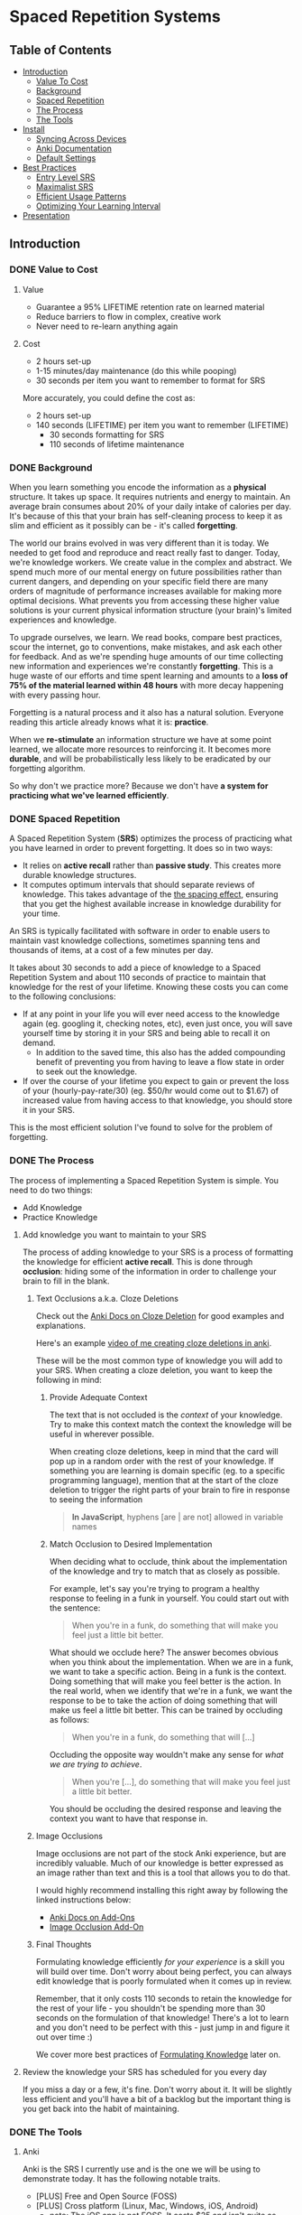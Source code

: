 * Spaced Repetition Systems 
[[./images/more-shit-more-anki.jpg]]
** Table of Contents
- [[#introduction][Introduction]]
  - [[#value-to-cost][Value To Cost]]
  - [[#background][Background]]
  - [[#spaced-repetition][Spaced Repetition]]
  - [[#the-process][The Process]] 
  - [[#the-tools][The Tools]]
- [[#install][Install]]
  - [[#syncing-across-devices][Syncing Across Devices]]
  - [[#anki-documentation][Anki Documentation]]
  - [[#default-settings][Default Settings]]
- [[#best-practices][Best Practices]]
  - [[#entry-level-srs][Entry Level SRS]]
  - [[#maximalist-srs][Maximalist SRS]]
  - [[#efficient-usage-patterns][Efficient Usage Patterns]]
  - [[#optimizing-your-learning-interval][Optimizing Your Learning Interval]]
- [[#Presentation][Presentation]]
** Introduction
*** DONE Value to Cost
    CLOSED: [2020-11-10 Tue 22:41]
**** Value
 - Guarantee a 95% LIFETIME retention rate on learned material
 - Reduce barriers to flow in complex, creative work
 - Never need to re-learn anything again
**** Cost
 - 2 hours set-up 
 - 1-15 minutes/day maintenance (do this while pooping)
 - 30 seconds per item you want to remember to format for SRS

 More accurately, you could define the cost as:
 - 2 hours set-up
 - 140 seconds (LIFETIME) per item you want to remember (LIFETIME) 
   - 30 seconds formatting for SRS 
   - 110 seconds of lifetime maintenance
*** DONE Background
    CLOSED: [2020-11-11 Wed 21:05]
 When you learn something you encode the information as a *physical*
 structure. It takes up space. It requires nutrients and energy to maintain. An
 average brain consumes about 20% of your daily intake of calories per day. It's
 because of this that your brain has self-cleaning process to keep it as slim and
 efficient as it possibly can be - it's called *forgetting*. 

 The world our brains evolved in was very different than it is today. We needed
 to get food and reproduce and react really fast to danger. Today, we're knowledge workers. We create value in the complex and
 abstract. We spend much more of our mental energy on future possibilities rather than
 current dangers, and depending on your specific field there are many orders of magnitude of performance increases
 available for making more optimal decisions. What prevents you from accessing
 these higher value solutions is your current physical information structure
 (your brain)'s limited experiences and knowledge.

 To upgrade ourselves, we learn. We read books, compare best practices, scour the
 internet, go to conventions, make mistakes, and ask each other for feedback. And
 as we're spending huge amounts of our time collecting new information and
 experiences we're constantly *forgetting*. This is a huge waste of our efforts
 and time spent learning and amounts to a *loss of 75% of the material learned
 within 48 hours* with more decay happening with every passing hour.

 Forgetting is a natural process and it also has a natural solution. Everyone
 reading this article already knows what it is: *practice*.

 When we *re-stimulate* an information structure we have at some point learned, we allocate more resources to
 reinforcing it. It becomes more *durable*, and will be probabilistically less
 likely to be eradicated by our forgetting algorithm. 

 So why don't we practice more? Because we don't have *a system for practicing what we've learned efficiently*.
*** DONE Spaced Repetition
    CLOSED: [2020-11-11 Wed 21:11]
 A Spaced Repetition System (*SRS*) optimizes the process of practicing what you
 have learned in order to prevent forgetting. It does so in two ways:
 - It relies on *active recall* rather than *passive study*. This creates more
   durable knowledge structures.
 - It computes optimum intervals that should separate reviews of knowledge. This
   takes advantage of the [[https://en.wikipedia.org/wiki/Spacing_effect][the spacing effect]], ensuring that you get the highest available increase in knowledge durability
   for your time.
 
 An SRS is typically facilitated with software in order to enable users to maintain
 vast knowledge collections, sometimes spanning tens and thousands of items, at a
 cost of a few minutes per day. 

 It takes about 30 seconds to add a piece of knowledge to a Spaced Repetition
 System and about 110 seconds of practice to maintain that knowledge for the rest
 of your lifetime. Knowing these costs you can come to the following conclusions:
 - If at any point in your life you will ever need access to the knowledge again
   (eg. googling it, checking notes, etc), even just once, you will save yourself time by storing
   it in your SRS and being able to recall it on demand. 
   - In addition to the saved time, this also has the added compounding benefit
     of preventing you from having to leave a flow state in order to
     seek out the knowledge.
 - If over the course of your lifetime you expect to gain or prevent the loss of your
   (hourly-pay-rate/30) (eg. $50/hr would come out to $1.67) of increased value
   from having access to that knowledge, you should store it in your SRS.

 This is the most efficient solution I've found to solve for the problem of forgetting. 
*** DONE The Process 
    CLOSED: [2020-11-14 Sat 12:50]
 The process of implementing a Spaced Repetition System is simple. You need to do
 two things:
 - Add Knowledge
 - Practice Knowledge
**** Add knowledge you want to maintain to your SRS 
 The process of adding knowledge to your SRS is a process of formatting the
 knowledge for efficient *active recall*. This is done through 
 *occlusion*: hiding some of the information in order to challenge your brain to fill in the blank. 
***** Text Occlusions a.k.a. Cloze Deletions
 Check out the [[https://docs.ankiweb.net/#/editing?id=cloze-deletion][Anki Docs on Cloze Deletion]] for good examples and explanations.

 Here's an example [[https://www.loom.com/share/1fa631074b71405e8906764cef84f966][video of me creating cloze deletions in anki]].

 These will be the most common type of knowledge you will add to your SRS. When
 creating a cloze deletion, you want to keep the following in mind:
****** Provide Adequate Context
 The text that is not occluded is the /context/ of your knowledge. Try to make
 this context match the context the knowledge will be useful in wherever possible.

 When creating cloze deletions, keep in mind that the card will pop up in a
 random order with the rest of your knowledge. If something you are learning is
 domain specific (eg. to a specific programming language), mention that at the
 start of the cloze deletion to trigger the right parts of your brain to fire in
 response to seeing the information 

 #+BEGIN_QUOTE
 *In JavaScript*, hyphens [are | are not] allowed in variable names
 #+END_QUOTE
****** Match Occlusion to Desired Implementation
 When deciding what to occlude, think about the implementation of the
 knowledge and try to match that as closely as possible. 

 For example, let's say you're trying to program a healthy response to feeling in a
 funk in yourself. You could start out with the sentence:

 #+BEGIN_QUOTE
 When you're in a funk, do something that will make you feel just a little bit better.
 #+END_QUOTE

 What should we occlude here? The answer becomes obvious when you think about
 the implementation. When we are in a funk, we want to take a specific
 action. Being in a funk is the context. Doing something that will make you
 feel better is the action. In the real world, when we identify that we're in a
 funk, we want the response to be to take the action of doing something that
 will make us feel a little bit better. This can be trained by occluding as
 follows:

 #+BEGIN_QUOTE
 When you're in a funk, do something that will [...]
 #+END_QUOTE

 Occluding the opposite way wouldn't make any sense for /what we are trying to achieve/.

 #+BEGIN_QUOTE
 When you're [...], do something that will make you feel just a little bit better. 
 #+END_QUOTE

 You should be occluding the desired response and leaving the context you want to
 have that response in.
***** Image Occlusions
 Image occlusions are not part of the stock Anki experience, but are incredibly
 valuable. Much of our knowledge is better expressed as an image rather than
 text and this is a tool that allows you to do that.

 I would highly recommend installing this right away by following the linked
 instructions below:
 - [[https://docs.ankiweb.net/#/addons?id=add-ons][Anki Docs on Add-Ons]]
 - [[https://ankiweb.net/shared/info/1111933094][Image Occlusion Add-On]]
***** Final Thoughts
 Formulating knowledge efficiently /for your experience/ is a skill you will
 build over time. Don't worry about being perfect, you can always edit knowledge
 that is poorly formulated when it comes up in review. 

 Remember, that it only costs 110 seconds to retain the knowledge for the rest of
 your life - you shouldn't be spending more than 30 seconds on the formulation of
 that knowledge! There's a lot to learn and you don't need to be perfect with
 this - just jump in and figure it out over time :)

 We cover more best practices of [[#Formulating-Knowledge][Formulating Knowledge]] later on. 
**** Review the knowledge your SRS has scheduled for you every day
 If you miss a day or a few, it's fine. Don't worry about it. It will be
 slightly less efficient and you'll have a bit of a backlog but the important
 thing is you get back into the habit of maintaining.
*** DONE The Tools
    CLOSED: [2020-11-12 Thu 21:18]
**** Anki
 Anki is the SRS I currently use and is the one we will be using to demonstrate
 today. It has the following notable traits.
 - [PLUS] Free and Open Source (FOSS)
 - [PLUS] Cross platform (Linux, Mac, Windows, iOS, Android) 
   - note: The iOS app is not FOSS. It costs $25 and isn't quite as good as the
     android version but will do fine. Let's be real, if you have apple products
     you can afford the $25 to maintain everything you learn for the rest of your life.
 - [MINUS] default settings suck, they will make you spend about double the time you
   actually need (my recommendations below)
 - [MINUS] The Spaced Repetition Anki employs is a slightly modified version of
   the open sourced SM-2 (SuperMemo-2) algorithm from 1990. It's simple and effective, but
   there are better algorithms out there for the core of your SRS. 
**** SuperMemo 
 SuperMemo was my first SRS and is a much more powerful tool than Anki. The lead
 developer, Piotr Wozniak, was the original creator of Spaced Repetition Systems and he has
 devoted his life to building out an incredibly powerful, but admittedly
 idiosyncratic SRS. He has (self)-published an [[https://supermemo.guru/wiki/SuperMemo_Guru][an incredible amount of work]] on the
 topics of learning, memory, and sleep. 

 It has the following notable traits:
 - [PLUS] SM-18 algorithm - consistently and obsessively optimized over the last
   30 years by the father of spaced repetition. 
 - [PLUS] Built-in [[https://supermemo.guru/wiki/Incremental_reading][Incremental Learning]] workflow
   - This is the only effective tool I've found at implementing a solid
     incremental learning workflow, which is by far the most efficient method of
     processing text, video, images from first read -> active-recalls.
 - [MINUS] Windows Only - This means no SRS while you poop :(
 - [MINUS] Closed Source - You are totally reliant on the developer having built
   something for you to use it. Some workflows and keybindings are really
   idiosyncratic and you'll wish that someone could have built a plug-in to let
   you customize it. 
 - [NEUTRAL] [[https://www.help.supermemo.org/wiki/Features][This tool is massive.]] In addition to incremental learning and SRS,
   it features a sleep analysis tool, a time management tool, a schedule planner,
   and even an incremental email client. You can go really deep and spend years
   learning how to leverage this tool more effectively and it can be a bit
   intimidating to new users. Expect to learn the tool incrementally and you'll
   be fine. 

 Ultimately, I would prefer to be using SuperMemo as it's a much more powerful
 tool for a very important job. However the friction created from the tool being closed source and
 Windows only was worse for me than the performance loss from switching to Anki.
**** Other Tools
 Above are the only two SRSes that I have experience with and are by far the most
 popular. There are others being developed currently that a quick google search
 will reveal. 
** DONE Install
   CLOSED: [2020-11-14 Sat 10:36]
- [[https://apps.ankiweb.net/][Desktop]]
- [[https://play.google.com/store/apps/details?id=com.ichi2.anki][Google Play (Android)]] 
- [[https://apps.apple.com/us/app/ankimobile-flashcards/id373493387][Apple]]
*** DONE Syncing Across Devices
    CLOSED: [2020-11-12 Thu 21:25]
You will want to be using Anki on multiple devices. Adding knowledge to your
collection is most effectively done on the desktop. Practicing knowledge can be
done just as efficiently on your phone and can turn pooping or any kind of
waiting into an incredibly productive activity.
[[https://docs.ankiweb.net/#/syncing?id=syncing-with-ankiweb][Syncing with AnkiWeb]]
*** DONE Anki Documentation
    CLOSED: [2020-11-12 Thu 21:27]
Here's a link to the [[https://docs.ankiweb.net/#/][Anki Manual]]. You're going to hopefully be spending a
lifetime with this tool. Take the time to get to know it! 

I would highly recommend starting off your SRS knowledge collection with
important to remember or interesting knowledge from the manual itself!
*** DONE Default Settings
    CLOSED: [2020-11-14 Sat 10:35]
Use the defaults at the peril of your own wasted time. Below are the settings I
*STRONGLY* recommend along with explanations for those of you who are
curious. Changing these settings will result in a roughly 66% cost reduction in daily
maintenance time over your lifetime for an imperceptible loss to retention.

The default settings to customize are [[https://docs.ankiweb.net/#/deck-options][Deck Options]] and can be accessed here:  
[[./images/deck-settings.png]]

**** TLDR Options
| Option                                 | Default Value | More Efficient Value       |
|----------------------------------------+---------------+----------------------------|
| New Cards -> Steps                     | 1 10          | 1440                       |
| New Cards -> Graduating Interval       | 1             | 5                          |
| New Cards -> Easy Interval             | 4             | 5                          |
| New Cards -> Bury related new cards... | un-checked    | checked                    |
| Reviews -> Bury related reviews...     | un-checked    | checked                    |
| Lapses -> Steps                        | 10            | [LEFT INTENTIONALLY BLANK] |
| Lapses -> New Interval                 | 0%            | 100%                       |

*If you do nothing else, change the Lapses -> Steps and Lapses -> New Interval Settings*

*If you do nothing else, change the Lapses -> Steps and Lapses -> New Interval Settings*

*If you do nothing else, change the Lapses -> Steps and Lapses -> New Interval Settings*

(I said it three times so you know it's important)

[[#Best-Practices][Skip ahead]] to the next section if you don't want to dive deep.
**** The Deeper Dive Into Options
In order to determine the effect of different default settings on the cost of
maintaining a knowledge collection I built an [[https://jsfiddle.net/qkt08dfn/3/][Anki Scheduler Simulator]] and
compared behavior of the Anki SM-2 algorithm from the 1990s to my experience
using the modern SM-18 algorithm in SuperMemo. 

As you use the tool, you can continue to optimize further by [[#Optimizing-your-Learning-Interval][Optimizing your Learning Interval]],
but the above settings are a great place to get started.
***** New Cards Options Explained
| Option                                 | Default Value | More Efficient Value       |
|----------------------------------------+---------------+----------------------------|
| New Cards -> Steps                     | 1 10          | 1440                       |
| New Cards -> Graduating Interval       | 1             | 5                          |
| New Cards -> Easy Interval             | 4             | 5                          |
| New Cards -> Bury related new cards... | un-checked    | checked                    |

The default settings in Anki assume that you are learning something new for the
very first time in the Anki app (hence the default values of showing the new
card within 1 minute, and then in 10 minutes). This is an anti-pattern to efficient and
cohesive knowledge formation, and breaks the first "rule" that we discuss later
on [[#Do-not-learn-if-you-do-not-understand][Do not learn if you do not understand]].  

By the time you have loaded a piece of knowledge into the SRS you should
have already had a meaningful exposure, creating a non-trivial amount of memory
durability. Because of this, you don't need as many early exposures and this can
save significantly on lifetime cost of knowledge maintenance.

Using my settings, by the time you review a card for the 11th time you will have
a review interval of over 50 years (and have already maintained the knowledge
for ~40 years). At a cost of 10 seconds per review (pretty conservative), this
means that each piece of knowledge will cost 110 seconds to maintain for the
rest of your life. 

The beginning of the default Anki settings scheduling progression looks like
this:
- 1 minute from creation 
- 10 minutes from last review
- 1 day from last review 
- 2.5 days from last review
- 5 days from last review
- 12 days from last review
- etc...

With my recommended settings:
- 1 day from creation
- 5 days from review 
- 12 days from last review

As you can see this shaves off three reviews from the early learning process
which is really important for two reasons:
1) This is a 27% reduction to lifetime knowledge maintenance costs. This
   improves the value:cost of using your SRS significantly. 
2) This is a 50% reduction to early review costs. When you are actively learning
   something new, your daily review load will increase a lot as the majority of
   the time spent reviewing is front-loaded to the beginning of the maintenance
   period. A 50% reduction to early review costs effectively makes it so that
   you can learn twice as fast for the same cost of early retention (which is
   most of the work).

The reason not to reduce the early learning load would be if the retention rate
dropped to an unacceptable level during this period. I have not found this to be
the case for way I formulate my knowledge but your mileage may vary depending on
how you use your SRS. Using my settings my current retention rate on Young Cards
(defined as between 1 and 21 days old) is 99.15%, strongly suggesting that I should actually be reviewing *less frequently* in the
early stages. 

Setting the cadence of review is controlled using the Steps and Graduating
Interval options. 

The Easy Interval is a feature I don't really use as I prefer [[#Simple-Recall-Grading][Simple Recall Grading]],
but if you were going to use it you should have the Easy interval be at least as
long as the Graduating Interval.

Bury New related cards is useful for multi-occlusion cards, which makes it so
that you are spacing your reviews of very similar topics further apart in order
to get more value from the review.

For more info on this read [[https://docs.ankiweb.net/#/studying?id=siblings-and-burying][the docs on siblings and burying]]. 
***** Reviews Options Explained
| Option                                 | Default Value | More Efficient Value       |
|----------------------------------------+---------------+----------------------------|
| Reviews -> Bury related reviews...     | un-checked    | checked                    |

Bury New related cards is useful for multi-occlusion cards, which makes it so
that you are spacing your reviews of very similar topics further apart in order
to get more value from the review.

For more info on this read [[https://docs.ankiweb.net/#/studying?id=siblings-and-burying][the docs on siblings and burying]]. 
***** Lapses Options Explained
| Option                                 | Default Value | More Efficient Value       |
|----------------------------------------+---------------+----------------------------|
| Lapses -> Steps                        | 10            | [LEFT INTENTIONALLY BLANK] |
| Lapses -> New Interval                 | 0%            | 100%                       |

I find these settings to be incredibly irresponsible and destructive, and
left un-changed will render Anki an unusable application for long-term SRS with
even moderate workloads.
 
The two above settings mean that when you answer that you did not recall the
information correctly, Anki will show the knowledge to you again in 10 minutes
AND Anki will reset your interval on the card to 1 day. 

This means that if you have a card that was 5 years between reviews, and
you happened to not be able to access the information *one time*, it would reset to showing you at 1 day, then 2.5
days, then 6.25 days, etc.

As you can expect, when you have something that you have reviewed enough times
to be on a 5 year interval, you have already built a good amount of mental
structure around the item in long-term storage, you just may have at that
individual moment due to fatigue or a haphazard access trace being culled in
your brain not been able to recall. However, with the re-exposure and re-stimulation it's highly
likely that the stability of that memory would be solidly retained and having to
re-progress through all the reviews would be highly inefficient.

I find this especially troubling, considering that in a proper spaced repetition
system you should never have a 100% recall rate as the amount of time taken in
order to ensure a higher recall rate increases exponentially with the target
recall rate that you are shooting for. In reality, there are very few sets of
knowledge that you need to retain near 100% recall-ability of

What's insane about this is that Anki is expecting that you will answer that
you were not able to recall the information on 10% of your cards, and its default behavior is to reset a card to a 1
day interval. This means that every review session, 10% of your cards will
essentially become brand new again and over time it will be impossible to keep
up with maintaining your collection. This is actually insane and makes no
sense. Just because you have a momentary lapse in recall that doesn't mean all
structures relating to the information in your brain have been eliminated! We
observe this regularly when we re-learn something and it is much easier to learn
than the first time. This is a HUGE design flaw in the efficiency of the application
in supporting lifetime learning.

Compare this to SuperMemo, where due to the consistent exponential delay
increases ensure that your daily review load will be mostly set by the rate of
new cards being added to your collection, not also exponentially growing based
on the sized of your collection.

Based on running the [[https://jsfiddle.net/j1v4ym2z/9/][Anki Schedule Simulator]], just by changing the Lapses -> New
Interval setting from 0% -> 100% it results in a 50% reduction in the amount of
time needed to maintain your collection. Ideally this could be set to 250% (or
whatever your default ease is set to) and is likely something I will build a
plugin for at some point.

Eliminating the 10 minute after lapse review will also reduce cost of knowledge
maintenance by ~10%.
****** TODO Build a Plugin for setting the Lapses -> New Interval to default ease
** DONE Best Practices
   CLOSED: [2020-11-17 Tue 22:41]
*** DONE Entry Level SRS
    CLOSED: [2020-11-15 Sun 12:06]
**** Adding While Learning 
 This is the typical entry point for people working with Spaced Repetition
 Systems. You're actively engaging with learning something new, and you want to
 spend a fraction of the time you spend learning to retain that knowledge for the
 rest of your life. 

 While building your knowledge collection, you should feel free to experiment and find processes that works best for you
 and the way you learn.   

 That being said, here are some workflows that work well for me that you can try
 out!

***** Incremental Reading
 Incremental Reading is a technique to efficiently and incrementally process knowledge you want to
 learn into Cloze deletions for long term retention in an SRS. In an Incremental
 Reading system knowledge exists in one of three states:
 1) knowledge 
 2) extract
 3) active recall
 
 While operating an Incremental Reading workflow you consume *knowledge*,
 highlighting and *extracting* high-value sentences and paragraphs along the way, which are
 then later refined into *active recall* cards for use in an SRS.

 The main efficiency of the workflow, as you may have guessed from the name, is
 that you are processing new knowledge *incrementally* - you process it over a
 long period of time in multiple sittings. Recall that knowledge is
 stored in our bodies as physical structures, and there are real-word limits to
 the amount of knowledge-structure we can build in a single sitting. Not only are
 there limits to what we can assimilate in a single sitting, much of the
 "understanding and connecting" process - when our new knowledge structures get hooked up to
 other similar knowledge structures in our brain, actually happens when we
 sleep. Therefore, by processing our new knowledge incrementally, over multiple
 sessions over multiple days, we give our body the time to *integrate* the new
 knowledge into our brains. By the time we are creating active recall cards our
 knowledge is *cohesive*, we have a good understanding of the larger picture in
 terms of what is important and what is not, and we can make good decisions on
 what is actually valuable to spend the 140 seconds creating and making.

 Trying to read and highlight and convert to active recall in one sitting is very
 possible, you're just not getting the full potential value of creating the
 active recall cards with the bigger picture well-integrated into your
 brain. It's like exercise. You can work out for 5 hours 1 day a week and do
 nothing the rest of the days. However you get a lot more bang for your buck
 working out 1 hour a day 5 days a week because you're better respecting your body's
 real-world structure building and recovery limits.

 When you process knowledge incrementally, you avoid more of the diminishing
 returns associated with trying to make too much progress in a single sitting.

 If you're still not sold on the idea, here's some further reading on the [[https://supermemo.guru/wiki/Advantages_of_incremental_reading][Advantages of Incremental Reading]]
 from the SuperMemo author. It's effective and it's pleasurable and I highly recommend.

****** Implementing Incremental Reading
 If you're using SuperMemo - you're in luck! Incremental Reading is baked right
 into your tool. This is honestly the feature I miss most about SuperMemo as the
 workflow from knowledge -> extract -> active recall was absolutely
 seamless. Just go ahead and follow their documentation (with patience for
 idiosyncrasies and cluttered UI) and you will be up and running with an amazing
 workflow in no time.

 For the rest of us, well we're in a bit of desert and we're going to have to
 start piecing together some different tools. Let's start by breaking down
 Incremental Reading into its essential features and seeing what we can duct-tape
 together:

******* Knowledge Ingress 
 First, we need to get the knowledge we want to learn into the place where we
 will be processing it. Since we're going to be processing it incrementally, over
 multiple sessions, we need to have a centralized repository for storing all of
 our knowledge that is currently in active processing. In addition to the list,
 we also need bookmarking functionality so that we can pick back up where we left
 off.

 How you decide to build this system is going to be heavily dependent on what
 type of material you typically consume. Someone who learns exclusively from
 books is going to have very different workflow considerations than someone who
 learns mostly from lectures and video will be different than someone who learns
 mostly from podcasts. The important thing is that you have some kind of system
 to keep track of what you're wanting to process and what your progress is.

 This can be as simple as a master google doc, where you link to all the knowledge
 that is currently in process, saving a text string that you can control+F for to
 get you back to the spot. Or maybe you want to get a bit more complicated and
 invest the time in figuring out how to capture web-pages and books efficiently as PDFs for
 upload to a cross-platform e-reader. Or maybe you work mostly with physical
 books and your repository is an organization of your book shelf where actively
 being processed books are on a separate shelf with physical bookmarks.

 This will take some time to figure out, but is worth investing the time
 into. You'll be (hopefully) learning for the rest of your life - it's worth
 taking the time to get organized and efficient now! 
******* Extraction
 In my experience, while reading there are times where I'll get a spike of
 dopamine when I consume something that seems valuable. Whether this is a core
 definition or a keen insight - I'm pretty sure this is something we all
 experience. This is your brain's personal [[https://supermemo.guru/wiki/Knowledge_valuation_network][knowledge valuation network]] letting
 you know "OOOOHHH! Save this! This good!" and it's the stuff you highlight while
 reading a book.

 That's really all the extraction process is - highlighting things that seem
 valuable along the way to process at a later date when you have more context /
 are in a different mindset. 

 Practically, there are a few different ways you can do this. Once again, it can
 be as simple as the google doc, where you copy and paste your extracts into a
 separate google doc for each book/knowledge piece, and then as you process them
 into your SRS in Anki you delete the extract or highlight it in a way that
 indicates that it's done. Or you can get really fancy and build out a full-on
 incremental reading system with built-in scheduling like I did in
 org-mode. There is definitely some efficiency to gain here in ergonomics, but
 don't stress about this too much. Just focus on learning and extracting and
 later on processing for active recall and you'll be so far ahead of where you
 were in terms of efficiency before you implemented these systems. Worry about
 streamlining later (especially as better tools are built for these workflows).
******* Conversion to Active Recall
 Sometimes extracting is a process that takes multiple steps, and it may take
 awhile before you look at some knowledge and really know how you want it to be
 stored as an active recall card in your SRS. This is the hardest part of the
 incremental reading process, but as long as you follow the rules of [[#Formulating-Knowledge][Formulating Knowledge]]
 you'll do fine. Remember, don't stress about this step too much. There's a lot
 of degrees of freedom, but you can also always change the card later on during
 review if you don't like the way it's formulated! Remember, try to keep this
 step under 30 seconds!
******* Scheduling (Optional but really nice)
 Ideally, when you go to learn you make no decisions. You just click a button,
 and knowledge and extracts that you are actively processing just appear one
 after the other. Don't feel like reading the current one? Show me the
 next. Brain starting to hurt while learning about something? Time to move onto
 the next topic. 

 This is the workflow SuperMemo provides and it is SO GOOD. 
******* Additional Notes
 - These principals can be applied to other media as well. Eg) video, reflection,
   conversational review, etc.
 - There are some Incremental Reading Add-Ons for Anki. I have not tested them
   yet, but there are a couple in active development. I would not recommend
   starting off trying to make this work - get the SRS workflow down and hack
   something together in this department and then experiment later on.
***** My Current Workflow for Cross-Platform Incremental Reading 
 The main decision driver for my current workflow was cross-platform
 compatibility between my computer, my phone, and an e-ink reader running
 android 9. Reading is such a good activity to do when you're stuck in what would
 otherwise be down-time - eg. waiting at the doctor's office, traveling, too
 tired to keep working, etc. - that the idea of not being able to do that on my
 phone while on the go or curled up in bed with an e-reader seemed like a huge
 loss.

 Because of this - it pretty much ruled out all open-sourced
 systems. Cross-platform means someone needs to be storing your data on servers,
 which costs somebody money. There are a few things I needed to keep sync'd:
 - content
 - bookmarks
 - annotations (extracts) 

 The best solution I've found for my needs is Google Play Books (GPB). I can easily
 purchase almost any book that I want to read and I have a decent workflow for
 adding web content to GPB using the [[https://www.printfriendly.com/][Print Friendly Chrome Plugin]]. In terms of
 being a good repository, it has no support for non-text content, no
 built-in scheduling, and little to no organizational ability. On top of that
 they limit the amount of user-uploaded content allowed (makes sense since the
 hosting is free) so it doesn't really serve as a good backlog (so I supplement
 with a custom-built org-mode development queue system). 

 While limited as a repository, the cross-platform syncing is seamless as you
 would expect from google. 

 There is an [[https://stackoverflow.com/questions/25210481/is-there-a-way-to-export-notes-taken-in-google-play-books][export annotations to google docs]] workflow where all of your
 annotations from all your devices are exported to a
 single google doc with links back to the original annotation in your book on
 google play. This feature would be great, but I've found that the tool breaks
 down on books with a large volume of annotations. I'm not sure if this is
 related to time-outs on the sync requests or is related to Digital Rights
 Management Copy/Paste limitations. 

 I've also explored trying to export the data directly as JSON, but
 unfortunately Google Play Books doesn't store the full string of your
 annotation - just a preview. What they do store is the start / stop locations
 of the annotation, and it may be possible to re-assemble. I've found the
 workflow of just [[https://www.loom.com/share/e41e4878b9d94945bb0b693bbc50e306][just working out of the book]] isn't that bad though and have not
 explored this deeply. 

 [[./images/google-annotations.png]]
 #+BEGIN_QUOTE
 ^^^ Example google play books annotation doc for a very good book
 #+END_QUOTE

 I'm currently satisfied enough with this workflow for my main concern -
 cross-platform syncing. You may come to a different solutions based on your needs!
**** Things You Frequently Need to Know
 Haven't memorized your social security number yet? How about your license plate?
 What about that 5 step workflow that you need to look up every time you're the
 last one to leave the office?

 Depending on what you do - there might be some info
 that's a bit of a pain in the ass to memorize that is useful on a
 somewhat regular basis. Save yourself the time in the future and spend the two minutes to
 memorize it for the rest of your life so you never need to look for that info again.
*** DONE Maximalist SRS
    CLOSED: [2020-11-17 Tue 21:12]
Here are some additional ways that you can utilize your SRS for profit.
**** DONE Mining Your Experience
     CLOSED: [2020-11-17 Tue 19:45]
The amount that you are actively reading non-fiction books in order to learn
will vary throughout your life. However, consuming content is not the only place
where we learn. I've found that the most valuable things to store in my SRS are
the lessons I learn through my experience as a human. This knowledge has an incredibly high
chance of being relevant in your life and storing it in your SRS guarantees that
you're consistently making forward progress in your life - never having to
re-learn something twice.

Here are some examples that I've stored recently in my SRS from experience mining:
- If the fire doesn't light the first {{c1::two}} times on a propane stove, let it sit for 5 minutes to dissipate.
  - This will make sure years later I don't repeat blowing up a bunch of propane
    in my face, jumping back, and spraining my wrist on a metal table that was behind me. 
- Spending {{c1::unstructured, un-stimulated}} time with people creates the space for you to appreciate them 
  - A nice thing to keep in mind for longer term relationships in my life. It's
    easy to get into habits of always doing something with someone, but I find
    that unstructured, un-stimulated time is necessary to maintaining high
    quality connection with people. Remembering this will have a direct
    improvement in my decision-making towards optimizing my experience while spending time with people.
- Storing your file local variables in Emacs in a "COMMENT Local Variables" heading at the {{c1::end::file location}} of a file is really nice for file ergonomics
  - This was a really nice ergonomic efficiency I figured out while working on
    an Emacs project. It may be awhile before I need to do this again, so I'd
    rather spend the 140 seconds to make sure I don't have to re-solve for this
    next time. It took me ~15 minutes to determine the solution the first time
    so this should save me time down the road if I need it again at any point in
    the next 50 years.

It would be great if these lessons auto-populated into your SRS, but alas this
is not the case. Here are a few ideas for how to pro-actively mine your
experience for valuable lessons.

***** Record as you Learn
This is the ideal, as you learn something new you take the time to capture it
directly in your SRS or another system which you periodically migrate to your
SRS (like an Evernote doc). This way you'd never miss anything. There are two
problems with this approach that make it infeasible most of the time though:

1. Typically when you're learning something, you're doing something. And to
   record what you just learned while doing something you'd have to stop doing
   the thing. This requires a break in flow and probably isn't worth capturing
   in most cases.
2. When you're doing something, hopefully you're engaged in what you're
   doing. You're probably not also synthesizing your experience into patterns
   and making value judgments on if those patterns will be applicable again in
   your life in a meaningful enough way to take the time to record into your
   SRS.

This will work sometimes, like when you're in a meeting and you're already
taking notes. However most of the time this won't be consistent enough and
you'll need to supplement with additional mining strategies. 
***** My Current Workflow: Daily Journal
Every day before work I make some time to journal. As part of this journaling
practice, I record things I learned the previous day in a separate header from
my general journal entry. 

When I get to this prompt, I first try recall any of the "loud" lessons from the
previous day that pop up right away. An example of a loud lesson would be like
the propane fire example earlier. The next day it was hurting to type as I was
doing this activity and I very much did not want to repeat. 

After the loud lessons die down and I haven't thought of anything new for 10-20
seconds or so, I'll pull up my calendar. With each event from the previous day
I'll try to think about what happened, and if there was anything I learned from
it. Sometimes I'll also pull out my to do list or development queue and do the
same thing - replaying the activities in my head to see if anything jumps out as
a valuable lesson. 

This is a really nice activity for providing a sense of continuity in my
life. I've found since doing this I feel like my past few days don't seem to
have "flown by" as fast (because I have re-stimulated the brain structures
related to them) and it feels really good to be pulling out decision making
upgrades from my experience and saving those into my brain with SRS for
long-term value. It feels like I'm consistently moving forward and making
progress in becoming a better person.

Your day-to-day lesson load will vary based on how you're feeling and what
you're spending your time doing. Mine will typically be somewhere between 3 and
9 SRS-worthy lessons I'll extract each day. 

You really do learn something new every day when you're actively looking for it!
***** My Next Workflow: Time Tracking
I really like the Daily Journal workflow, but I want to be able to replay my
days more accurately in order to mine more lessons out of each day and lock in
more forward progress. Currently the calendar + to do list review really doesn't
cut it as there are a lot of big gaps in my days that I have a hard time
recalling how I was spending my time.

Time tracking, from wake up until bedtime, using a tool like [[https://toggl.com/][Toggl]] is something
that I've done in the past and really enjoyed. This was a daily habit I loved
that unfortunately was in its nascent stages when the stress of the corona-virus
pandemic induced lack of practice obliterated its associated structures from my brain. For the small cost of 10 seconds
in between tasks you can get accurate data on how you've spent your days, weeks,
months, and years! This
is super valuable for making sure your micro time-spending decisions are
aligning with your macro priorities as a human. I would highly recommend
everyone try this at least for a short time - I learned a lot about myself from
doing so!

A nice side-effect of tracking your time is that you have an almost
perfect log of the exact sequence of activities you did that day. I can imagine
this offers a level of replay-ability of your day that would really aide the
experience mining process at a cost of roughly 3 minutes per day with additional
benefits!

Remember, these "lessons" you're learning are patterns of success that your
brain is identifying after doing something sub-optimally. These success
patterns that you don't retain you will have to re-learn and that typically
results in a cost of a lot more than 140 seconds!
**** DONE Mindset Modification 
     CLOSED: [2020-11-17 Tue 20:29]
Our brains are not divine intuiters of truth. They are collections of physically
encoded experiences arranged in a network that when stimulated with inputs,
produce outputs. Changing the way your brain works means making certain inputs
produce different outputs. And because our brain is a physical (material,
chemical, electrical, etc.) system, in order to produce different outputs we
need to change the physical structure of our brains.

As we know from earlier, we naturally delete physical structures from our brain
through the process of forgetting and we grow and improve the durability of
physical structures in our brain through practice. It would appear that we have
a simple yet effective formula for changing our mindsets:

#+BEGIN_QUOTE
Don't practice things we want to eliminate from our experience. 
Do practice things we want to experience more.
#+END_QUOTE 

Albeit simple, we know this to be effective scientifically and intuitively. [[https://positivepsychology.com/gratitude-happiness-research/][Practicing gratitude makes you happier.]] 
[[https://www.jonbarron.org/happiness-mental-health/stress-risks-watching-news][Watching the news about stressful events is more stressful than being at the event]].
Survivors of trauma have to deal with the effects that experience has on
what their brains output.

A spaced repetition system is a tool for efficiently re-stimulating brain
structures. It works just as well for technical knowledge as it does for growing
the parts of your brain that are responsible for your happiness and
positivity. 

If you identify something that you want to change, make some cards
and review it optimally so you can efficiently practice your new mindset. 
**** DONE Behavior Modification
     CLOSED: [2020-11-17 Tue 20:37]
Similar to our mindsets, our behaviors, or rather our responses to certain
stimuli are also encoded as physical structures in our brain. Subject to the
same ability for manipulation through deliberate practice.

Our brains are wonderful simulators of experience. We can even [[https://www.scientificamerican.com/article/how-to-grow-stronger-without-lifting-weights/][improve muscle mass by just thinking of working out]].
By making an SRS card describing a stimulus and occluding your ideal response,
you can practice making good habits at an interval that is optimized for
efficient brain structure retention.

Here's an example of a behavior modification card I added to my collection
recently:
#+BEGIN_QUOTE
when feeling tired / needing dopamine, taking a {{c1::stretch::physical activity}} break is a great way to reset
#+END_QUOTE

This is an attempt to replace a bad habit of seeking dopamine producing
behaviors when I'm tired (eg. eating sugar, watching YouTube, etc.) with
something that is both good for me and provides my brain the rest it actually
needs in order to reset!

This works - give it a shot!
**** DONE Training Skills
     CLOSED: [2020-11-17 Tue 20:41]
Guess what your skills are stored as? Anybody thinking physical structures in
your brain? Anyone have an idea of how to efficiently practice to maintain
physical structures in your brain?

Make SRS cards that prompt you to practice a skill. Here's an example of how I
format these cards in my collection:
#+BEGIN_QUOTE
skill: tie a lark's head knot
#+END_QUOTE 

I use a different card type than cloze deletion for this as there's nothing to
cloze delete. I'll use a basic flashcard with a reference to documentation on how to complete the skill.
**** DONE Positive Memory Maintenance
     CLOSED: [2020-11-17 Tue 20:54]
There are certain moments in life that are absolutely amazing. Pure bliss of
experience. Some people will keep physical momentous or take pictures of an
experience in order to maintain / relive a bit of that memory.  

You can lose things and they take up space. Just put the memory in your SRS :)
**** DONE Modifying the Minds of Others
     CLOSED: [2020-11-17 Tue 21:12]
I haven't tried this one yet admittedly, but I'm almost certain it would be
very effective. In a way, our SRS is already doing this to us: it is a system
outside of our brains that is providing us
with experiences at well-optimized intervals that grow and reinforce certain
parts of our brain. 

You already modify other people's brains all the time when you
interact with them by providing the experiences you provide. Using an SRS to do
so just allows you to sustain that influence very efficiently over a period as
long as a lifetime.

Because the brain structures you are attempting to modify are not your own, you
may need to use an interval that exponentially increases more slowly to account
for the resistance to inception. Or maybe you'd want to start off at a longer
interval so they don't catch onto you / think you're a psycho? Let me know if any of you try this I'm super
curious :)

Here are some examples of how I could see this being used profitably.
***** Shared Positive Memory Re-stimulation
Ahh remember that time when we ...? This can be a nice way to assist a friend
you shared a great memory with maintaining that positive experience.
***** Healing Insecurities
Let's say you find out that a partner has been abandoned in the past and that
they consistently feel anxiety that you're going to leave them. In addition to
being a good listener and providing emotional support in the moment, you can
queue out a lifetime of future reassurances by putting a:
#+BEGIN_QUOTE
command: reassure partner that you're not going to abandon them
#+END_QUOTE
in your SRS. I don't know any other way to heal past trauma than to provide
reassurances over long periods of time. Putting the task in your SRS is a way to
tap into an existing habit in order to provide healing for a lifetime.
***** Nagging++
- Honey, do the dishes when you get home!
- Honey, you need to wash your sheets more often than twice a year!
- Honey, please do not put your shoes on the couch!

Nagging is just a way people try to influence the behavior of others. They hope
that with persistent requests, often made at really annoying moments, that they
will modify the brains of their partners and get the performance they are
looking for.

Wouldn't a much nicer and more efficient way to request a behavior modification be to receive a
text like this?
#+BEGIN_QUOTE
Honey, please import the attached Anki card to your SRS <3
#+END_QUOTE

In general, people want to act in a way that pleases people they care about. The
problem with nagging is that it's done at a time when you're not focused on
self-improvement (eg. just got home from work) and it's typically only ever done
when you fail to produce the desired behavior (eg. when you put your shoes on
the couch).

Give your partner a chance to pro-actively meet your needs. Send them SRS cards
instead of nagging :)
*** DONE Efficient Usage Patterns
    CLOSED: [2020-11-14 Sat 14:58]
**** DONE Do Not Learn If You Do Not Understand
     CLOSED: [2020-11-14 Sat 14:16]
 The goal of an SRS is to efficiently maintain and improve the durability of your
 hard-earned knowledge and experience. It is not to be really good at answering
 text occlusions.

 The more *cohesive*, or interconnected, your knowledge is the more useful and durable it is likely
 to be. The more you know about a topic and the more you understand about how
 it's related to other topics, the more useful and durable the knowledge on the
 topic will be. On a physical level, highly cohesive knowledge results in knowledge
 structures that are larger and more interconnected. Due to the size and quantity
 of the connections, this knowledge is much less likely to be eliminated by your
 forgetting processes.

 When you create an active recall card for SRS, you will get much more value in
 terms of overall knowledge durability increase if it fires an electrical impulse
 of stimulus into a cohesive knowledge network rather than an isolated piece of knowledge.

 As a general rule, you can practice this by never importing another person's
 Anki decks. By taking the time to get the bigger picture and do the synthesis
 work on your own you will get a lot more bang for your buck on your review time.

 The only potential exception I can see for this learning a new language, as you
 already have strong knowledge networks relating to a concept, you are just
 looking to associate a new symbol mapping to that concept. But even then,
 realize that you are only learning symbol mappings. It's up to you to still
 practice the language in context to learn how to speak it.
**** DONE Formulating Knowledge
     CLOSED: [2020-11-14 Sat 14:25]
 The author of SuperMemo published an article in 1999 that is still cited widely
 as the gold standard resource on [[http://super-memory.com/articles/20rules.htm][The 20 Rules of Formulating Knowledge]].
 (Note that the first rule is "Do Not Learn if You Do Not Understand") 

 I would *STRONGLY* recommend reading and re-reading the article, but if you don't here's the
 main takeaway:
 #+BEGIN_QUOTE
 Store knowledge as simply as possible, but no simpler.
 #+END_QUOTE

 The knowledge you store in your brain has to be encoded in physical
 structures. Do yourself a favor and make your job easy by keeping your knowledge
 simple.

 For practical examples of this, read [[http://super-memory.com/articles/20rules.htm][The 20 Rules of Formulating Knowledge]].
**** DONE Everything in One Deck
     CLOSED: [2020-11-14 Sat 14:37]
 The Anki manual has [[https://docs.ankiweb.net/#/editing?id=using-decks-appropriately][some documentation on this]], but it's not strongly worded
 enough in my opinion.

 You should only ever be using one deck. You want your knowledge to be all mixed together and interconnected - it's a huge and free
 buff to durability of knowledge structures. In addition to this, it also enables
 you to make novel connections between topics as a free bonus!

 When you have multiple decks, you have to spend time going into each deck and
 doing your daily review and practically you don't end up doing this and end up
 having large sections of your knowledge base that decay. You should really be
 using tags or custom fields to separate your knowledge for easier group access
 later.

 As an example, when I was learning to play League of Legends, I was Anki-ing a
 ton. While I was doing this I was tagging the knowledge with "league", which
 enabled me to mass-suspend (no longer be reviewing) the knowledge a few months
 later when I stopped playing.

 That being said, there are some cases where you could break this rule
 profitably. The best example I've found is when there are cards that have a
 *specific context that they must be done in that is different from your typical
 review context*. 

This means that if the card comes up during your normal review, you will likely
be unable to do it. Some good examples of this are if in order to complete a
card you must be on your computer and you normally do your reviews from your
phone. In this case, starting a deck called "computer" would make sense.
**** DONE Simple Recall Grading
     CLOSED: [2020-11-14 Sat 14:56]
 When practicing knowledge in Anki, you have four options to answer with based on how well
 you remembered or didn't remember proper response to the occlusion. [[https://docs.ankiweb.net/#/studying?id=reviewing][Link to Documentation]].

 This idea behind this feature is to dynamically adjust the multiplier between
 intervals of review (ease) to more accurately match the "difficulty" of the
 knowledge you are trying to actively recall. This is a cute idea in theory, but
 the reality is that this dramatically increases [[https://en.wikipedia.org/wiki/Decision_fatigue][decision fatigue]] and the
 cognitive cost of a review session.

 Not only is this decision mentally draining, making your new habit harder than it
 needs to be, it really doesn't do anything material to benefit you. Even if you
 answer "Easy" on every active recall for a piece of knowledge for the rest of
 your life, you're only going to shave off 3 reviews - or 30 seconds total. If
 the maximum amount of time you can save is 30 seconds IFF you mark EVERY
 response as easy (highly unlikely as the interval multiplier increases each time) - is it really worth
 having to make that decision on EVERY knowledge review? 

 Not only that - what is the relative ease of answering the active recall prompt
 really telling you? Is it that the knowledge is poorly formulated? Is it that
 you're tired at that moment? It it just that you're at the beginning of a review
 session rather than the end? 

 Don't bother with relative ease. Just answer "Good" or "Again" - you either got
 it or you didn't and you can use that data in order to [[#Optimizing-your-Learning-Interval][Optimize your Learning Interval]]. 
***** TODO Build a Plug-in for this
*** DONE Optimizing your Learning Interval
    CLOSED: [2020-11-17 Tue 21:18]
The amount of effort it takes to maintain a knowledge retention rate increases
exponentially the closer it gets to 100%. Eg) it takes a lot less work to
increase retention from 85% -> 90% than it does from 90% -> 95%. In general,
users of SRS target a 90% correct response rate, which means that 90% of the time they
remembered the active recall prompt, and 10% of the time they could not recall
the prompt. This is typically a good trade-off between effort and retention.

Since this is the retention rate at time of recall and the average card in your
collection will be halfway between just reviewed and the next time of recall,
your actual retention rate for your knowledge collection will be roughly equal
to  100%-(100%-targetCorrectResponseRate)/2. In our case of targeting 90%
correct responses, your average recall across your collection at any point in time in your life will be
95%.

This is adequate for most users and is a good balance of value:cost. This is
also something you can tweak. From time to time (twice a year?), you should check your [[https://docs.ankiweb.net/#/stats?id=the-graphs][stats in Anki]]
and if your correct response rate is more than a couple points off of 90% you
can follow these steps: [[https://docs.ankiweb.net/#/deck-options?id=reviews][Anki Documentation on modifying the Interval Modifier]].

This will make sure you're getting a good balance of time spent to knowledge
retention. Why spend any more time than you need to?
*** TODO Add-Ons
STUB

** [[https://www.loom.com/share/0f5439bdf63640d3b1e641acc5172047][Presentation]]
